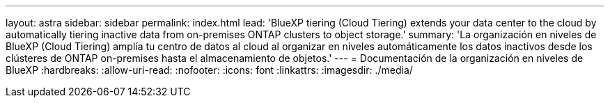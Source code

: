 ---
layout: astra 
sidebar: sidebar 
permalink: index.html 
lead: 'BlueXP tiering (Cloud Tiering) extends your data center to the cloud by automatically tiering inactive data from on-premises ONTAP clusters to object storage.' 
summary: 'La organización en niveles de BlueXP (Cloud Tiering) amplía tu centro de datos al cloud al organizar en niveles automáticamente los datos inactivos desde los clústeres de ONTAP on-premises hasta el almacenamiento de objetos.' 
---
= Documentación de la organización en niveles de BlueXP
:hardbreaks:
:allow-uri-read: 
:nofooter: 
:icons: font
:linkattrs: 
:imagesdir: ./media/


